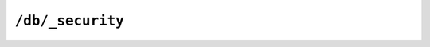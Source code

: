 .. Licensed under the Apache License, Version 2.0 (the "License"); you may not
.. use this file except in compliance with the License. You may obtain a copy of
.. the License at
..
..   http://www.apache.org/licenses/LICENSE-2.0
..
.. Unless required by applicable law or agreed to in writing, software
.. distributed under the License is distributed on an "AS IS" BASIS, WITHOUT
.. WARRANTIES OR CONDITIONS OF ANY KIND, either express or implied. See the
.. License for the specific language governing permissions and limitations under
.. the License.


.. _api/db/security:

``/db/_security``
=================

.. http:get:: /{db}/_security

  Returns the current security object from the specified database.

  The security object consists of two compulsory elements, ``admins``
  and ``members``, which are used to specify the list of users and/or roles
  that have admin and members rights to the database respectively:

  - ``members``: they can read all types of documents from the DB, and they can
    write (and edit) documents to the DB except for design documents.

  - ``admins``: they have all the privileges of ``members`` plus the privileges:
    write (and edit) design documents, add/remove database admins and members,
    set the :ref:`database revisions limit <api/db/revs_limit>` and execute
    :ref:`temporary views <api/db/temp_view>` against the database.
    They can not create a database nor delete a database.

  Both ``members`` and ``admins`` objects are contains two array-typed fields:

  - ``users``: List of CouchDB user names
  - ``roles``: List of users roles

  Any other additional fields in the security object are optional.
  The entire security object is made available to validation and other
  internal functions so that the database can control and limit functionality.

  If both the names and roles fields of either the admins or members properties
  are empty arrays, it means the database has no admins or members.

  Having no admins, only server admins (with the reserved ``_admin`` role)
  are able to update design document and make other admin level changes.

  Having no members, any user can write regular documents (any non-design
  document) and read documents from the database.

  If there are any member names or roles defined for a database, then only
  authenticated users having a matching name or role are allowed to
  read documents from the database (or do a :http:get:`/{db}` call).

  .. note::

     If the security object for a database has never been set, then the
     value returned will be empty.

     Also note, that security objects are not regular versioned documents
     (that is, they are not under MVCC rules). This is a design choice to
     speedup authorization checks (avoids traversing a database`s documents
     B-Tree).

  :param db: Database name
  :<header Accept: - :mimetype:`application/json`
                   - :mimetype:`text/plain`
  :>header Content-Type: - :mimetype:`application/json`
                         - :mimetype:`text/plain; charset=utf-8`
  :>json object admins: Object with two fields as ``names`` and ``roles``.
    See description above for more info.
  :>json object members: Object with two fields as ``names`` and ``roles``.
    See description above for more info.
  :code 200: Request completed successfully

  **Request**:

  .. code-block:: http

    GET /db/_security HTTP/1.1
    Accept: application/json
    Host: localhost:5984

  **Response**:

  .. code-block:: http

    HTTP/1.1 200 OK
    Cache-Control: must-revalidate
    Content-Length: 109
    Content-Type: application/json
    Date: Mon, 12 Aug 2013 19:05:29 GMT
    Server: CouchDB (Erlang/OTP)

    {
        "admins": {
            "names": [
                "superuser"
            ],
            "roles": [
                "admins"
            ]
        },
        "members": {
            "names": [
                "user1",
                "user2"
            ],
            "roles": [
                "developers"
            ]
        }
    }


.. http:put:: /{db}/_security

  Sets the security object for the given database.

  :param db: Database name
  :<header Accept: - :mimetype:`application/json`
                   - :mimetype:`text/plain`
  :<header Content-Type: :mimetype:`application/json`
  :<json object admins: Object with two fields as ``names`` and ``roles``.
    :ref:`See description above for more info <api/db/security>`.
  :<json object members: Object with two fields as ``names`` and ``roles``.
    :ref:`See description above for more info <api/db/security>`.
  :>header Content-Type: - :mimetype:`application/json`
                         - :mimetype:`text/plain; charset=utf-8`
  :>json boolean ok: Operation status
  :code 200: Request completed successfully
  :code 401: CouchDB Server Administrator privileges required

  **Request**:

  .. code-block:: http

    PUT /db/_security HTTP/1.1
    Accept: application/json
    Content-Length: 121
    Content-Type: application/json
    Host: localhost:5984

    {
        "admins": {
            "names": [
                "superuser"
            ],
            "roles": [
                "admins"
            ]
        },
        "members": {
            "names": [
                "user1",
                "user2"
            ],
            "roles": [
                "developers"
            ]
        }
    }

  **Response**:

  .. code-block:: http

    HTTP/1.1 200 OK
    Cache-Control: must-revalidate
    Content-Length: 12
    Content-Type: application/json
    Date: Tue, 13 Aug 2013 11:26:28 GMT
    Server: CouchDB (Erlang/OTP)

    {
        "ok": true
    }
